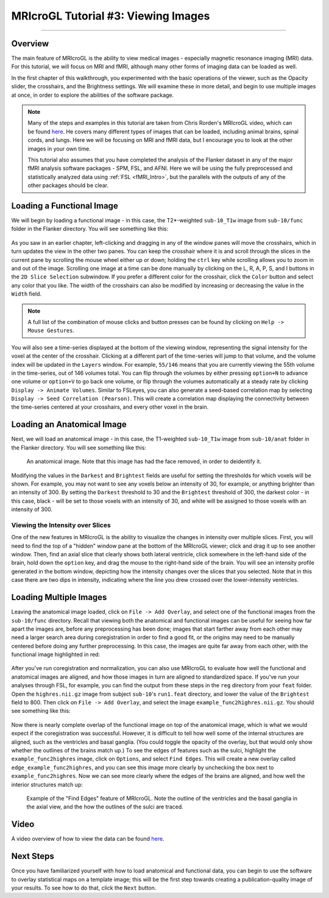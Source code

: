 .. _MRIcroGL_3_ViewingImages:

====================================
MRIcroGL Tutorial #3: Viewing Images
====================================

--------

Overview
********

The main feature of MRIcroGL is the ability to view medical images - especially magnetic resonance imaging (MRI) data. For this tutorial, we will focus on MRI and fMRI, although many other forms of imaging data can be loaded as well.

In the first chapter of this walkthrough, you experimented with the basic operations of the viewer, such as the Opacity slider, the crosshairs, and the Brightness settings. We will examine these in more detail, and begin to use multiple images at once, in order to explore the abilities of the software package.

.. note::

  Many of the steps and examples in this tutorial are taken from Chris Rorden's MRIcroGL video, which can be found `here <https://www.youtube.com/watch?v=J7uSSbTJ-iw&t=315s>`__. He covers many different types of images that can be loaded, including animal brains, spinal cords, and lungs. Here we will be focusing on MRI and fMRI data, but I encourage you to look at the other images in your own time.
  
  This tutorial also assumes that you have completed the analysis of the Flanker dataset in any of the major fMRI analysis software packages - SPM, FSL, and AFNI. Here we will be using the fully preprocessed and statistically analyzed data using :ref:`FSL <fMRI_Intro>`, but the parallels with the outputs of any of the other packages should be clear.
  
  
Loading a Functional Image
**************************

We will begin by loading a functional image - in this case, the T2*-weighted ``sub-10_T1w`` image from ``sub-10/func``  folder in the Flanker directory. You will see something like this:

.. figure:: 03_LoadFunctional.png

As you saw in an earlier chapter, left-clicking and dragging in any of the window panes will move the crosshairs, which in turn updates the view in the other two panes. You can keep the crosshair where it is and scroll through the slices in the current pane by scrolling the mouse wheel either up or down; holding the ``ctrl`` key while scrolling allows you to zoom in and out of the image. Scrolling one image at a time can be done manually by clicking on the L, R, A, P, S, and I buttons in the ``2D Slice Selection`` subwindow. If you prefer a different color for the crosshair, click the ``Color`` button and select any color that you like. The width of the crosshairs can also be modified by increasing or decreasing the value in the ``Width`` field.

.. note::

  A full list of the combination of mouse clicks and button presses can be found by clicking on ``Help -> Mouse Gestures``.

You will also see a time-series displayed at the bottom of the viewing window, representing the signal intensity for the voxel at the center of the crosshair. Clicking at a different part of the time-series will jump to that volume, and the volume index will be updated in the ``Layers`` window. For example, ``55/146`` means that you are currently viewing the 55th volume in the time-series, out of 146 volumes total. You can flip through the volumes by either pressing ``option+N`` to advance one volume or ``option+V`` to go back one volume, or flip through the volumes automatically at a steady rate by clicking ``Display -> Animate Volumes``. Similar to FSLeyes, you can also generate a seed-based correlation map by selecting ``Display -> Seed Correlation (Pearson)``. This will create a correlation map displaying the connectivity between the time-series centered at your crosshairs, and every other voxel in the brain.

Loading an Anatomical Image
***************************

Next, we will load an anatomical image - in this case, the T1-weighted ``sub-10_T1w`` image from ``sub-10/anat``  folder in the Flanker directory. You will see something like this:

.. figure:: 03_LoadAnatomical.png

  An anatomical image. Note that this image has had the face removed, in order to deidentify it.
  
  
Modifying the values in the ``Darkest`` and ``Brightest`` fields are useful for setting the thresholds for which voxels will be shown. For example, you may not want to see any voxels below an intensity of 30, for example, or anything brighter than an intensity of 300. By setting the ``Darkest`` threshold to 30 and the ``Brightest`` threshold of 300, the darkest color - in this case, black - will be set to those voxels with an intensity of 30, and white will be assigned to those voxels with an intensity of 300.


Viewing the Intensity over Slices
&&&&&&&&&&&&&&&&&&&&&&&&&&&&&&&&&

One of the new features in MRIcroGL is the ability to visualize the changes in intensity over multiple slices. First, you will need to find the top of a "hidden" window pane at the bottom of the MRIcroGL viewer; click and drag it up to see another window. Then, find an axial slice that clearly shows both lateral ventricle, click somewhere in the left-hand side of the brain, hold down the ``option`` key, and drag the mouse to the right-hand side of the brain. You will see an intensity profile generated in the bottom window, depicting how the intensity changes over the slices that you selected. Note that in this case there are two dips in intensity, indicating where the line you drew crossed over the lower-intensity ventricles.

.. figure:: 03_IntensityProfile.png

Loading Multiple Images
***********************

Leaving the anatomical image loaded, click on ``File -> Add Overlay``, and select one of the functional images from the ``sub-10/func`` directory. Recall that viewing both the anatomical and functional images can be useful for seeing how far apart the images are, before any preprocessing has been done; images that start farther away from each other may need a larger search area during coregistration in order to find a good fit, or the origins may need to be manually centered before doing any further preprocessing. In this case, the images are quite far away from each other, with the functional image highlighted in red:

.. figure:: 03_OverlayImages.png

After you've run coregistration and normalization, you can also use MRIcroGL to evaluate how well the functional and anatomical images are aligned, and how those images in turn are aligned to standardized space. If you've run your analyses through FSL, for example, you can find the output from these steps in the ``reg`` directory from your ``feat`` folder. Open the ``highres.nii.gz`` image from subject ``sub-10``'s ``run1.feat`` directory, and lower the value of the ``Brightest`` field to 800. Then click on ``File -> Add Overlay``, and select the image ``example_func2highres.nii.gz``. You should see something like this:

.. figure:: 03_HighResFunc.png

Now there is nearly complete overlap of the functional image on top of the anatomical image, which is what we would expect if the coregistration was successful. However, it is difficult to tell how well some of the internal structures are aligned, such as the ventricles and basal ganglia. (You could toggle the opacity of the overlay, but that would only show whether the outlines of the brains match up.) To see the edges of features such as the sulci, highlight the ``example_func2highres`` image, click on ``Options``, and select ``Find Edges``. This will create a new overlay called ``edge_example_func2highres``, and you can see this image more clearly by unchecking the box next to ``example_func2highres``. Now we can see more clearly where the edges of the brains are aligned, and how well the interior structures match up:

.. figure:: 03_AddEdges.png

  Example of the "Find Edges" feature of MRIcroGL. Note the outline of the ventricles and the basal ganglia in the axial view, and the how the outlines of the sulci are traced.
  
Video
*****

A video overview of how to view the data can be found `here <https://youtu.be/eD87us76jN0>`__.


Next Steps
**********

Once you have familiarized yourself with how to load anatomical and functional data, you can begin to use the software to overlay statistical maps on a template image; this will be the first step towards creating a publication-quality image of your results. To see how to do that, click the ``Next`` button.
